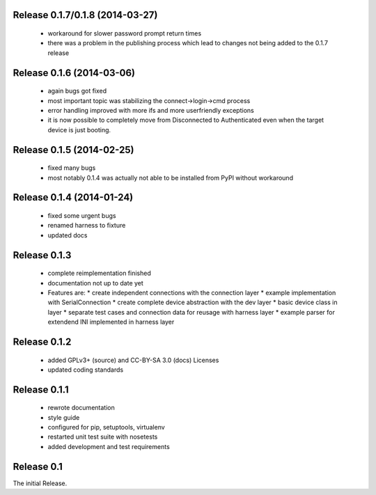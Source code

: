 Release 0.1.7/0.1.8 (2014-03-27)
==========================

 * workaround for slower password prompt return times
 * there was a problem in the publishing process which lead to changes not
   being added to the 0.1.7 release

Release 0.1.6 (2014-03-06)
==========================

 * again bugs got fixed
 * most important topic was stabilizing the connect->login->cmd process
 * error handling improved with more ifs and more userfriendly exceptions
 * it is now possible to completely move from Disconnected to Authenticated
   even when the target device is just booting.

Release 0.1.5 (2014-02-25)
==========================

 * fixed many bugs
 * most notably 0.1.4 was actually not able to be installed from PyPI without
   workaround

Release 0.1.4 (2014-01-24)
==========================

 * fixed some urgent bugs
 * renamed harness to fixture
 * updated docs

Release 0.1.3
=============

 * complete reimplementation finished
 * documentation not up to date yet
 * Features are:
   * create independent connections with the connection layer
   * example implementation with SerialConnection
   * create complete device abstraction with the dev layer
   * basic device class in layer
   * separate test cases and connection data for reusage with harness layer
   * example parser for extendend INI implemented in harness layer

Release 0.1.2
=============

 * added GPLv3+ (source) and CC-BY-SA 3.0 (docs) Licenses
 * updated coding standards

Release 0.1.1
=============

 * rewrote documentation
 * style guide
 * configured for pip, setuptools, virtualenv
 * restarted unit test suite with nosetests
 * added development and test requirements



Release 0.1
===========

The initial Release.
